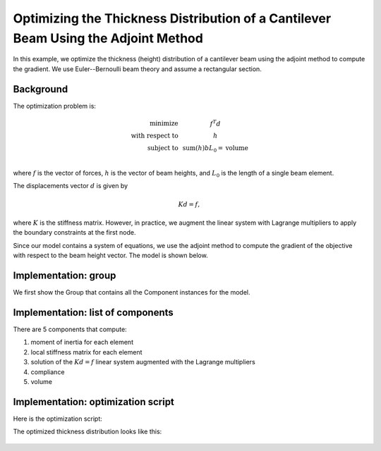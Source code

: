 .. _`beam_optimization_example`:

Optimizing the Thickness Distribution of a Cantilever Beam Using the Adjoint Method
===================================================================================

In this example, we optimize the thickness (height) distribution of a cantilever beam
using the adjoint method to compute the gradient.
We use Euler--Bernoulli beam theory and assume a rectangular section.

Background
----------

The optimization problem is:

.. math ::

  \begin{array}{r c l}
    \text{minimize} & & f^T d \\
    \text{with respect to} & & h \\
    \text{subject to} & & \text{sum}(h) b L_0 = \text{volume} \\
  \end{array}

where :math:`f` is the vector of forces, :math:`h` is the vector of beam heights, and :math:`L_0` is the length of a single beam element.

The displacements vector :math:`d` is given by

.. math ::

  K d = f ,

where :math:`K` is the stiffness matrix. However, in practice, we augment the linear system with Lagrange multipliers to apply the boundary constraints at the first node.

Since our model contains a system of equations, we use the adjoint method to compute the gradient of the objective with respect to the beam height vector.
The model is shown below.

.. embed-n2::
    ../test_suite/scripts/beam_opt.py


Implementation: group
---------------------

We first show the Group that contains all the Component instances for the model.

.. embed-code::
    openmdao.test_suite.test_examples.beam_optimization.beam_group

Implementation: list of components
----------------------------------

There are 5 components that compute:

1. moment of inertia for each element
2. local stiffness matrix for each element
3. solution of the :math:`Kd=f` linear system augmented with the Lagrange multipliers
4. compliance
5. volume

.. embed-code::
    openmdao.test_suite.test_examples.beam_optimization.components.moment_comp

.. embed-code::
    openmdao.test_suite.test_examples.beam_optimization.components.local_stiffness_matrix_comp

.. embed-code::
    openmdao.test_suite.test_examples.beam_optimization.components.states_comp

.. embed-code::
    openmdao.test_suite.test_examples.beam_optimization.components.displacements_comp

.. embed-code::
    openmdao.test_suite.test_examples.beam_optimization.components.compliance_comp

.. embed-code::
    openmdao.test_suite.test_examples.beam_optimization.components.volume_comp

Implementation: optimization script
-----------------------------------

Here is the optimization script:

.. embed-code::
    openmdao.test_suite.test_examples.beam_optimization.test_beam_optimization.TestCase.test
    :layout: code, output

The optimized thickness distribution looks like this:

.. figure:: optimized.png
   :align: center
   :width: 500 px
